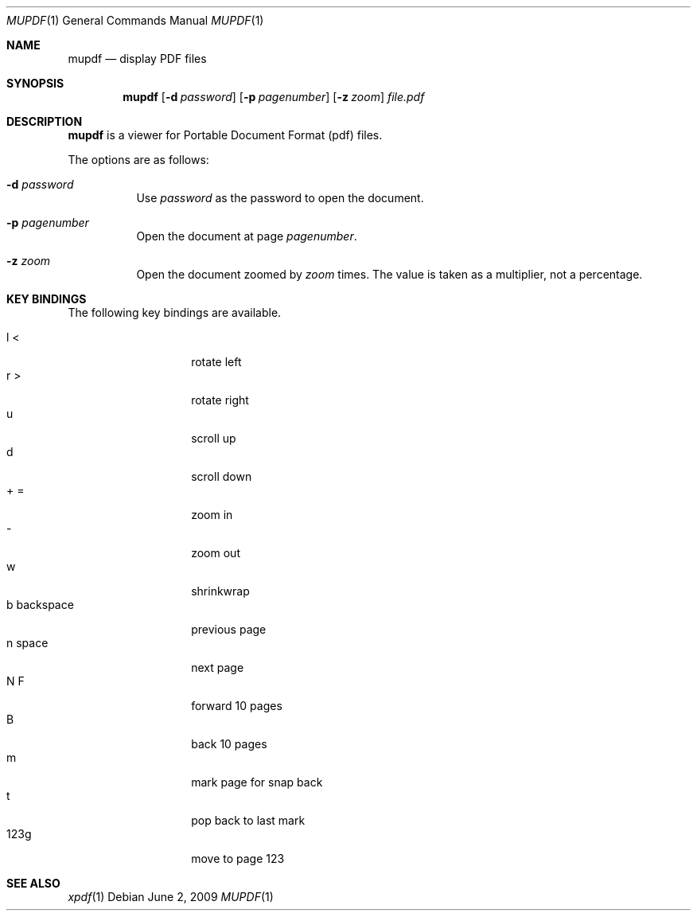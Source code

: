 .\" $OpenBSD: mupdf.1,v 1.1.1.1 2009/06/02 22:15:08 sthen Exp $
.Dd $Mdocdate: June 2 2009 $
.Dt MUPDF 1
.Os
.Sh NAME
.Nm mupdf
.Nd "display PDF files"
.Sh SYNOPSIS
.Nm mupdf
.Bk -words
.Op Fl d Ar password
.Op Fl p Ar pagenumber
.Op Fl z Ar zoom
.Ar file.pdf
.Sh DESCRIPTION
.Nm
is a viewer for Portable Document Format (pdf) files.
.Pp
The options are as follows:
.Bl -tag -width Ds
.It Fl d Ar password
Use
.Ar password
as the password to open the document.
.It Fl p Ar pagenumber
Open the document at page
.Ar pagenumber .
.It Fl z Ar zoom
Open the document zoomed by
.Ar zoom
times.
The value is taken as a multiplier, not a percentage.
.El
.Sh KEY BINDINGS
The following key bindings are available.
.Pp
.Bl -tag -width xxxxxxxxxxxx -compact
.It l <
rotate left
.It r >
rotate right
.It u
scroll up
.\" .It up
.\" scroll up
.It d
scroll down
.\" .It down
.\" scroll down
.It + =
zoom in
.It -
zoom out
.It w
shrinkwrap
.It b backspace
previous page
.\" .It pgup left
.\" previous page
.It n space
next page
.\" .It pgdn right
.\" next page
.It N F
forward 10 pages
.It B
back 10 pages
.It m
mark page for snap back
.It t
pop back to last mark
.It 123g
move to page 123
.El
.Pp
.Sh SEE ALSO
.Xr xpdf 1
